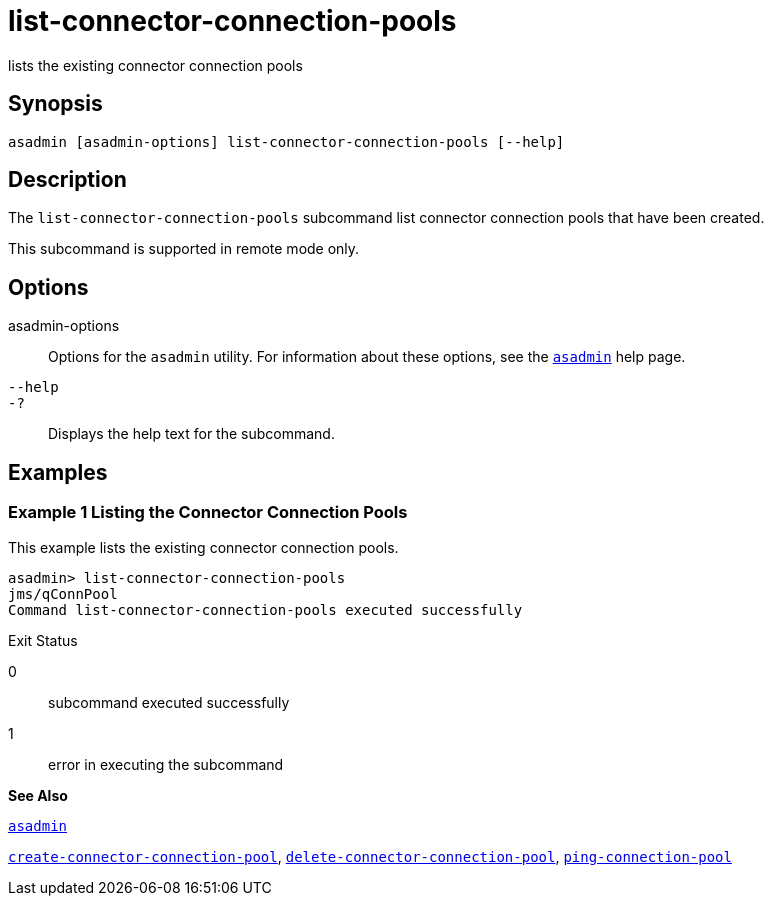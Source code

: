 [[list-connector-connection-pools]]
= list-connector-connection-pools

lists the existing connector connection pools

[[synopsis]]
== Synopsis

[source,shell]
----
asadmin [asadmin-options] list-connector-connection-pools [--help]
----

[[desciption]]
== Description

The `list-connector-connection-pools` subcommand list connector connection pools that have been created.

This subcommand is supported in remote mode only.

[[options]]
== Options

asadmin-options::
  Options for the `asadmin` utility. For information about these options, see the xref:asadmin.adoc#asadmin[`asadmin`] help page.
`--help`::
`-?`::
  Displays the help text for the subcommand.

[[examples]]
== Examples

[[example-1]]
=== Example 1 Listing the Connector Connection Pools

This example lists the existing connector connection pools.

[source,shell]
----
asadmin> list-connector-connection-pools
jms/qConnPool
Command list-connector-connection-pools executed successfully
----

[[exit-status]]
Exit Status

0::
  subcommand executed successfully
1::
  error in executing the subcommand

*See Also*

xref:asadmin.adoc#asadmin[`asadmin`]

xref:create-connector-connection-pool.adoc#create-connector-connection-pool[`create-connector-connection-pool`],
xref:delete-connector-connection-pool.adoc#delete-connector-connection-pool[`delete-connector-connection-pool`],
xref:ping-connection-pool.adoc#ping-connection-pool-1[`ping-connection-pool`]


